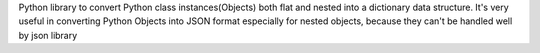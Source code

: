 
Python library to convert Python class instances(Objects) both flat and nested into a dictionary data structure. 
It's very useful in converting Python Objects into JSON format especially for nested objects, 
because they can't be handled well by json library


